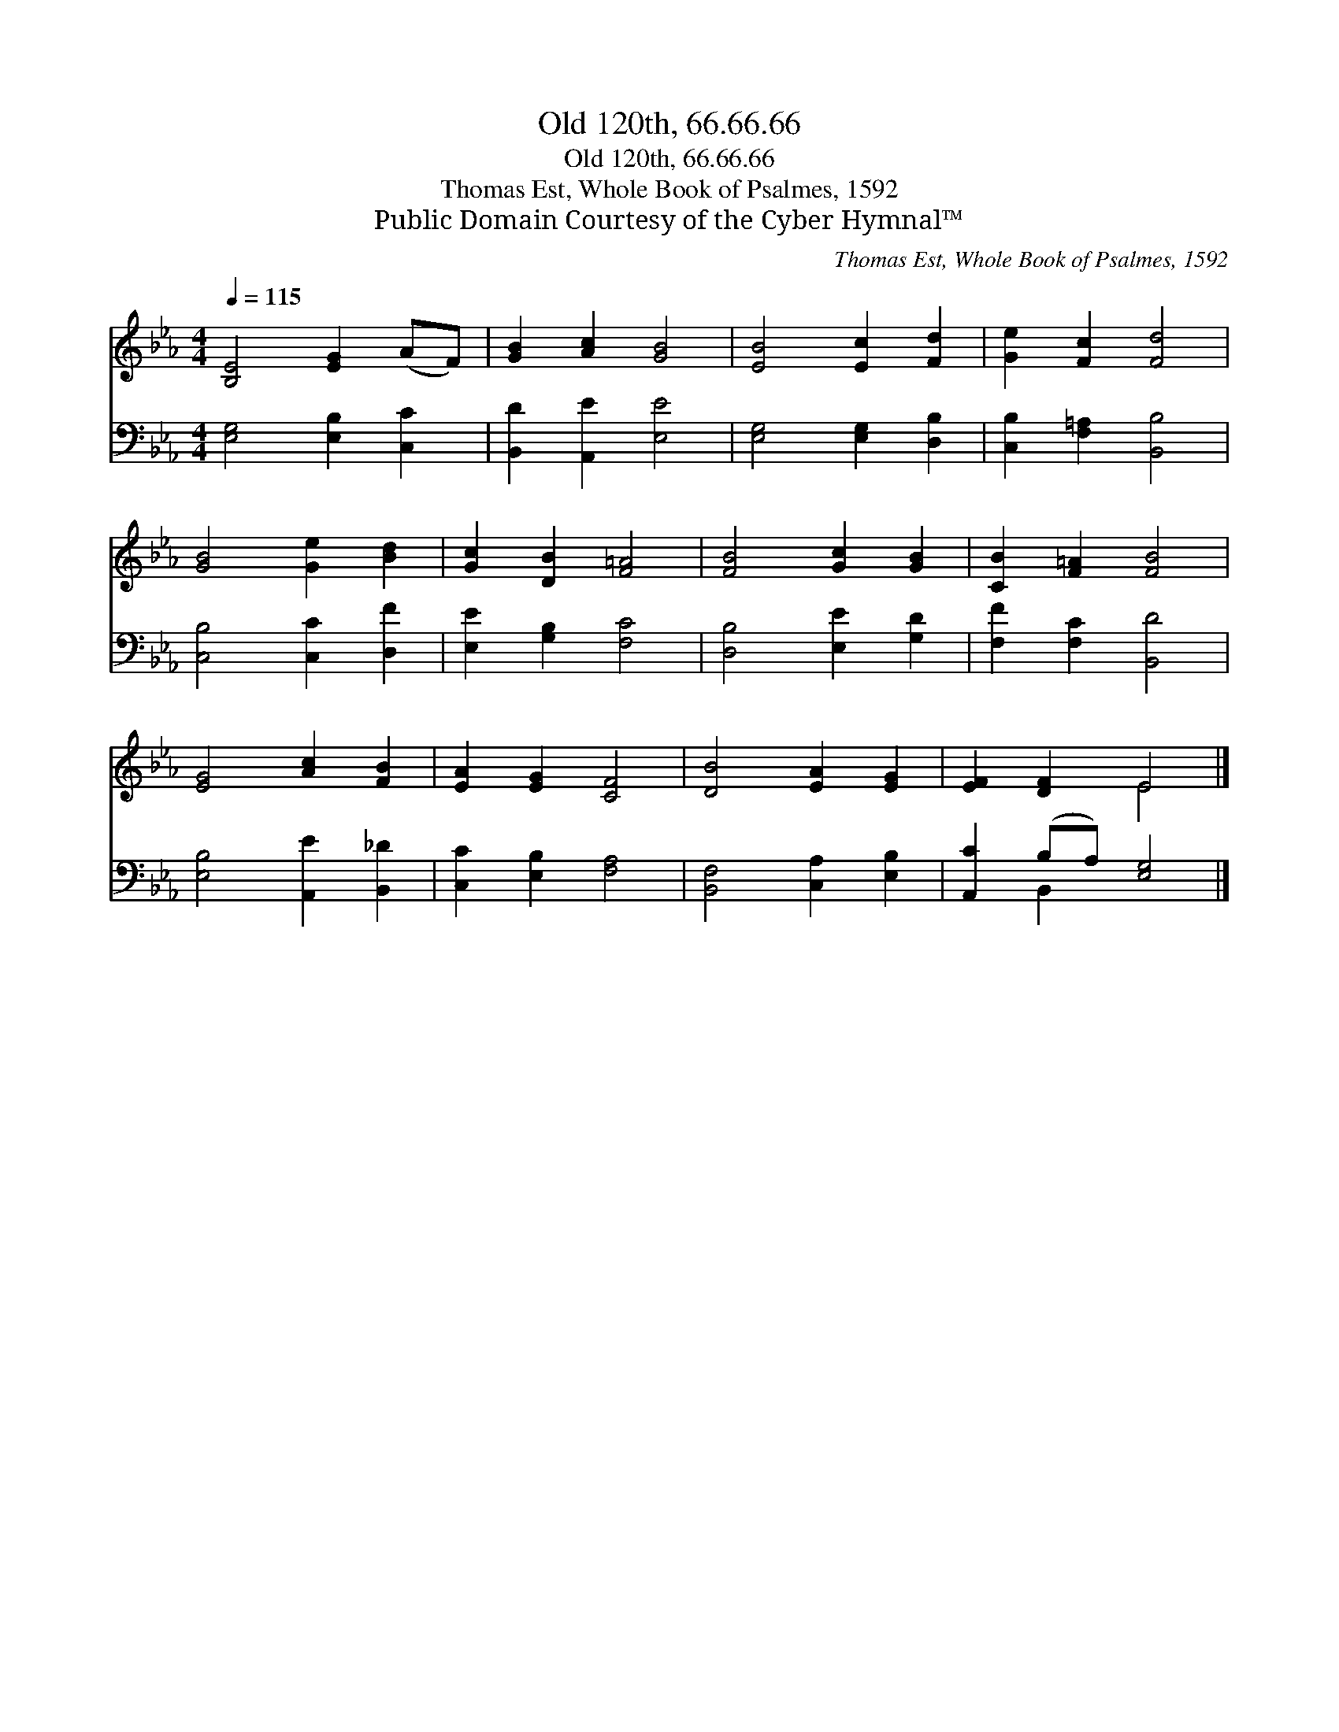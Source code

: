 X:1
T:Old 120th, 66.66.66
T:Old 120th, 66.66.66
T:Thomas Est, Whole Book of Psalmes, 1592
T:Public Domain Courtesy of the Cyber Hymnal™
C:Thomas Est, Whole Book of Psalmes, 1592
Z:Public Domain
Z:Courtesy of the Cyber Hymnal™
%%score ( 1 2 ) ( 3 4 )
L:1/8
Q:1/4=115
M:4/4
K:Eb
V:1 treble 
V:2 treble 
V:3 bass 
V:4 bass 
V:1
 [B,E]4 [EG]2 (AF) | [GB]2 [Ac]2 [GB]4 | [EB]4 [Ec]2 [Fd]2 | [Ge]2 [Fc]2 [Fd]4 | %4
 [GB]4 [Ge]2 [Bd]2 | [Gc]2 [DB]2 [F=A]4 | [FB]4 [Gc]2 [GB]2 | [CB]2 [F=A]2 [FB]4 | %8
 [EG]4 [Ac]2 [FB]2 | [EA]2 [EG]2 [CF]4 | [DB]4 [EA]2 [EG]2 | [EF]2 [DF]2 E4 |] %12
V:2
 x8 | x8 | x8 | x8 | x8 | x8 | x8 | x8 | x8 | x8 | x8 | x4 E4 |] %12
V:3
 [E,G,]4 [E,B,]2 [C,C]2 | [B,,D]2 [A,,E]2 [E,E]4 | [E,G,]4 [E,G,]2 [D,B,]2 | %3
 [C,B,]2 [F,=A,]2 [B,,B,]4 | [C,B,]4 [C,C]2 [D,F]2 | [E,E]2 [G,B,]2 [F,C]4 | %6
 [D,B,]4 [E,E]2 [G,D]2 | [F,F]2 [F,C]2 [B,,D]4 | [E,B,]4 [A,,E]2 [B,,_D]2 | %9
 [C,C]2 [E,B,]2 [F,A,]4 | [B,,F,]4 [C,A,]2 [E,B,]2 | [A,,C]2 (B,A,) [E,G,]4 |] %12
V:4
 x8 | x8 | x8 | x8 | x8 | x8 | x8 | x8 | x8 | x8 | x8 | x2 B,,2 x4 |] %12

